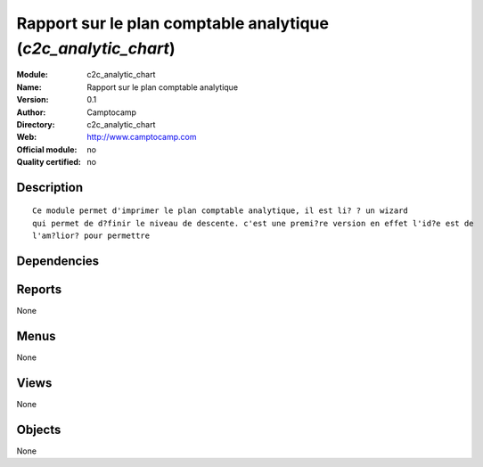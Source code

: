 
.. i18n: .. module:: c2c_analytic_chart
.. i18n:     :synopsis: Rapport sur le plan comptable analytique 
.. i18n:     :noindex:
.. i18n: .. 

.. module:: c2c_analytic_chart
    :synopsis: Rapport sur le plan comptable analytique 
    :noindex:
.. 

.. i18n: .. raw:: html
.. i18n: 
.. i18n:     <link rel="stylesheet" href="../_static/hide_objects_in_sidebar.css" type="text/css" />

.. raw:: html

    <link rel="stylesheet" href="../_static/hide_objects_in_sidebar.css" type="text/css" />

.. i18n: Rapport sur le plan comptable analytique (*c2c_analytic_chart*)
.. i18n: ===============================================================
.. i18n: :Module: c2c_analytic_chart
.. i18n: :Name: Rapport sur le plan comptable analytique
.. i18n: :Version: 0.1
.. i18n: :Author: Camptocamp
.. i18n: :Directory: c2c_analytic_chart
.. i18n: :Web: http://www.camptocamp.com
.. i18n: :Official module: no
.. i18n: :Quality certified: no

Rapport sur le plan comptable analytique (*c2c_analytic_chart*)
===============================================================
:Module: c2c_analytic_chart
:Name: Rapport sur le plan comptable analytique
:Version: 0.1
:Author: Camptocamp
:Directory: c2c_analytic_chart
:Web: http://www.camptocamp.com
:Official module: no
:Quality certified: no

.. i18n: Description
.. i18n: -----------

Description
-----------

.. i18n: ::
.. i18n: 
.. i18n:   
.. i18n:   		Ce module permet d'imprimer le plan comptable analytique, il est li? ? un wizard
.. i18n:   		qui permet de d?finir le niveau de descente. c'est une premi?re version en effet l'id?e est de
.. i18n:   		l'am?lior? pour permettre 
.. i18n:   		

::

  
  		Ce module permet d'imprimer le plan comptable analytique, il est li? ? un wizard
  		qui permet de d?finir le niveau de descente. c'est une premi?re version en effet l'id?e est de
  		l'am?lior? pour permettre 
  		

.. i18n: Dependencies
.. i18n: ------------

Dependencies
------------

.. i18n:  * :mod:`account`

 * :mod:`account`

.. i18n: Reports
.. i18n: -------

Reports
-------

.. i18n: None

None

.. i18n: Menus
.. i18n: -------

Menus
-------

.. i18n: None

None

.. i18n: Views
.. i18n: -----

Views
-----

.. i18n: None

None

.. i18n: Objects
.. i18n: -------

Objects
-------

.. i18n: None

None
